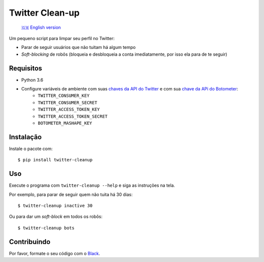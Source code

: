 Twitter Clean-up
================

    `🇬🇧 English version <../README.rst>`_

Um pequeno script para limpar seu perfil no Twitter:

* Parar de seguir usuários que não tuitam há algum tempo
* *Soft-blocking* de robôs (bloqueia e desbloqueia a conta imediatamente, por isso ela para de te seguir)

Requisitos
----------

* Python 3.6
* Configure variáveis de ambiente com suas `chaves da API do Twitter <https://apps.twitter.com/>`_ e com sua `chave da APi do Botometer <https://market.mashape.com/OSoMe/botometer>`_:
    * ``TWITTER_CONSUMER_KEY``
    * ``TWITTER_CONSUMER_SECRET``
    * ``TWITTER_ACCESS_TOKEN_KEY``
    * ``TWITTER_ACCESS_TOKEN_SECRET``
    * ``BOTOMETER_MASHAPE_KEY``

Instalação
----------

Instale o pacote com:

::

    $ pip install twitter-cleanup

Uso
---

Execute o programa com ``twitter-cleanup --help`` e siga as instruções na tela.

Por exemplo, para parar de seguir quem não tuita há 30 dias:

::

    $ twitter-cleanup inactive 30

Ou para dar um *soft-block* em todos os robôs:

::

    $ twitter-cleanup bots

Contribuindo
------------

Por favor, formate o seu código com o `Black <https://github.com/ambv/black>`_.
